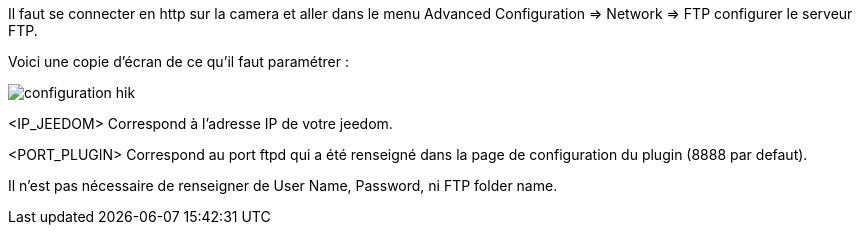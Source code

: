Il faut se connecter en http sur la camera et aller dans le menu Advanced Configuration => Network => FTP configurer le serveur FTP.

Voici une copie d'écran de ce qu'il faut paramétrer :

image::../images/configuration_hik.jpg[align="center"]

<IP_JEEDOM> Correspond à l'adresse IP de votre jeedom.

<PORT_PLUGIN> Correspond au port ftpd qui a été renseigné dans la page de configuration du plugin (8888 par defaut).

Il n'est pas nécessaire de renseigner de User Name, Password, ni FTP folder name.